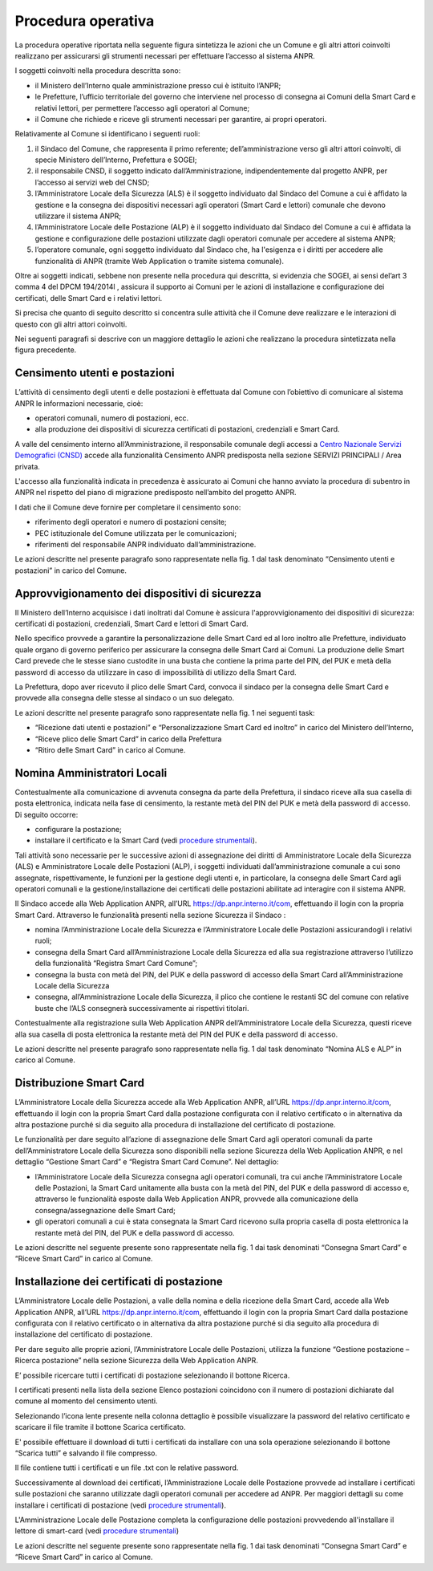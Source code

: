 Procedura operativa
===================

La procedura operative riportata nella seguente figura sintetizza le azioni che un Comune e gli altri attori coinvolti realizzano per assicurarsi gli strumenti necessari per effettuare l’accesso al sistema ANPR. 

.. image:: image/PROCEDURA.png

I soggetti coinvolti nella procedura descritta sono:

- il Ministero dell’Interno quale amministrazione presso cui è istituito l’ANPR;
- le Prefetture, l’ufficio territoriale del governo che interviene nel processo di consegna ai Comuni della Smart Card e relativi lettori, per permettere l’accesso agli operatori al Comune;
- il Comune che richiede e riceve gli strumenti necessari per garantire, ai propri operatori.

Relativamente al Comune si identificano i seguenti ruoli:
  
1. il Sindaco del Comune, che rappresenta il primo referente; dell’amministrazione verso gli altri attori coinvolti, di specie Ministero dell’Interno, Prefettura e SOGEI;
2. il responsabile CNSD, il soggetto indicato dall’Amministrazione, indipendentemente dal progetto ANPR, per l’accesso ai servizi web del CNSD;
3. l’Amministratore Locale della Sicurezza (ALS) è il soggetto individuato dal Sindaco del Comune a cui è affidato la gestione e la consegna dei dispositivi necessari agli operatori (Smart Card e lettori) comunale che devono utilizzare il sistema ANPR;
4. l’Amministratore Locale delle Postazione (ALP) è il soggetto individuato dal Sindaco del Comune a cui è affidata la gestione e configurazione delle postazioni utilizzate dagli operatori comunale per accedere al sistema ANPR;
5. l’operatore comunale, ogni soggetto individuato dal Sindaco che, ha l'esigenza e i diritti per accedere alle funzionalità di  ANPR (tramite Web Application o tramite sistema comunale).

Oltre ai soggetti indicati, sebbene non presente nella procedura qui descritta, si evidenzia che SOGEI, ai sensi del’art 3 comma 4 del DPCM 194/2014l , assicura il supporto ai Comuni per le azioni di installazione e configurazione dei certificati, delle Smart Card e i relativi lettori. 

Si precisa che quanto di seguito descritto si concentra sulle attività che il Comune deve realizzare e le interazioni di questo con gli altri attori coinvolti.

Nei seguenti paragrafi si descrive con un maggiore dettaglio le azioni che realizzano la procedura sintetizzata nella figura precedente.


Censimento utenti e postazioni
^^^^^^^^^^^^^^^^^^^^^^^^^^^^^^

L’attività di censimento degli utenti e delle postazioni è effettuata dal Comune con l’obiettivo di comunicare al sistema ANPR le informazioni necessarie, cioè: 

- operatori comunali, numero di postazioni, ecc. 
- alla produzione dei dispositivi di sicurezza certificati di postazioni, credenziali e Smart Card.

A valle del censimento interno all’Amministrazione, il responsabile comunale degli accessi a `Centro Nazionale Servizi Demografici (CNSD) <http://servizidemografici.interno.it/>`_ accede alla funzionalità Censimento ANPR predisposta nella sezione SERVIZI PRINCIPALI / Area privata.

L'accesso alla funzionalità indicata in precedenza è assicurato ai Comuni che hanno avviato la procedura di subentro in ANPR nel rispetto del piano di migrazione predisposto nell’ambito del progetto ANPR. 

I dati che il Comune deve fornire per completare il censimento sono:

- riferimento degli operatori e numero di postazioni censite;
- PEC istituzionale del Comune utilizzata per le comunicazioni; 
- riferimenti del responsabile ANPR individuato dall’amministrazione.

Le azioni descritte nel presente paragrafo sono rappresentate nella fig. 1 dal task denominato “Censimento utenti e postazioni” in carico del Comune.

Approvvigionamento dei dispositivi di sicurezza
^^^^^^^^^^^^^^^^^^^^^^^^^^^^^^^^^^^^^^^^^^^^^^^

Il Ministero dell’Interno acquisisce i dati inoltrati dal Comune è assicura l'approvvigionamento dei dispositivi di sicurezza: certificati di postazioni, credenziali, Smart Card e lettori di Smart Card.

Nello specifico provvede a garantire la personalizzazione delle Smart Card ed al loro inoltro alle Prefetture, individuato quale organo di governo periferico per assicurare la consegna delle Smart Card ai Comuni. La produzione delle Smart Card prevede che le stesse siano custodite in una busta che contiene la prima parte del PIN, del PUK e metà della password di accesso da utilizzare in caso di impossibilità di utilizzo della Smart Card.

La Prefettura, dopo aver ricevuto il plico delle Smart Card, convoca il sindaco per la consegna delle Smart Card e provvede alla consegna delle stesse al sindaco o un suo delegato.

Le azioni descritte nel presente paragrafo sono rappresentate nella fig. 1 nei seguenti task:

- “Ricezione dati utenti e postazioni” e “Personalizzazione Smart Card ed inoltro” in carico del Ministero dell’Interno, 
- “Riceve plico delle Smart Card” in carico della Prefettura 
- “Ritiro delle Smart Card” in carico al Comune. 

Nomina Amministratori Locali
^^^^^^^^^^^^^^^^^^^^^^^^^^^^

Contestualmente alla comunicazione di avvenuta consegna da parte della Prefettura, il sindaco riceve alla sua casella di posta elettronica, indicata nella fase di censimento, la restante metà del PIN del PUK e metà della password di accesso. Di seguito occorre:

- configurare la postazione;
- installare il certificato e la Smart Card (vedi `procedure strumentali <procedure-strumentali>`_).

Tali attività sono necessarie per le successive azioni di assegnazione dei diritti di Amministratore Locale della Sicurezza (ALS) e Amministratore Locale delle Postazioni (ALP), i soggetti individuati dall’amministrazione comunale a cui sono assegnate, rispettivamente, le funzioni per la gestione degli utenti e, in particolare, la consegna delle Smart Card agli operatori comunali e la gestione/installazione dei certificati delle postazioni abilitate ad interagire con il sistema ANPR.

Il Sindaco accede alla Web Application ANPR, all’URL `https://dp.anpr.interno.it/com <https://dp.anpr.interno.it/com>`_, effettuando il login con la propria Smart Card.
Attraverso le funzionalità presenti nella sezione Sicurezza il Sindaco :

-	nomina l’Amministrazione Locale della Sicurezza e l’Amministratore Locale delle Postazioni assicurandogli i relativi ruoli;
-	consegna della Smart Card all’Amministrazione Locale della Sicurezza ed alla sua registrazione attraverso l’utilizzo della funzionalità “Registra Smart Card Comune”;
-	consegna la busta con metà del PIN, del PUK e della password di accesso della Smart Card all’Amministrazione Locale della Sicurezza
-	consegna, all’Amministrazione Locale della Sicurezza, il plico che contiene le restanti SC del comune con relative buste che l’ALS consegnerà successivamente ai rispettivi titolari.

Contestualmente alla registrazione sulla Web Application ANPR dell’Amministratore Locale della Sicurezza, questi riceve alla sua casella di posta elettronica la restante metà del PIN del PUK e della password di accesso. 

Le azioni descritte nel presente paragrafo sono rappresentate nella fig. 1 dal task denominato “Nomina ALS e ALP” in carico al Comune.

Distribuzione Smart Card
^^^^^^^^^^^^^^^^^^^^^^^^

L’Amministratore Locale della Sicurezza accede alla Web Application ANPR, all’URL `https://dp.anpr.interno.it/com <https://dp.anpr.interno.it/com>`_, effettuando il login con la propria Smart Card dalla postazione configurata con il relativo certificato o in alternativa da altra postazione purché si dia seguito alla procedura di installazione del certificato di postazione.

Le funzionalità per dare seguito all’azione di assegnazione delle Smart Card agli operatori comunali da parte dell’Amministratore Locale della Sicurezza sono disponibili nella sezione Sicurezza della Web Application ANPR, e nel dettaglio “Gestione Smart Card” e “Registra Smart Card Comune”.
Nel dettaglio:

- l’Amministratore Locale della Sicurezza consegna agli operatori comunali, tra cui anche l’Amministratore Locale delle Postazioni, la Smart Card unitamente alla busta con la metà del PIN, del PUK e della password di accesso e, attraverso le funzionalità esposte dalla Web Application ANPR, provvede alla comunicazione della consegna/assegnazione delle Smart Card;
- gli operatori comunali a cui è stata consegnata la Smart Card ricevono sulla propria casella di posta elettronica la restante metà del PIN, del PUK e della password di accesso.

Le azioni descritte nel seguente presente sono rappresentate nella fig. 1 dai task denominati “Consegna Smart Card” e “Riceve Smart Card” in carico al Comune.

Installazione dei certificati di postazione
^^^^^^^^^^^^^^^^^^^^^^^^^^^^^^^^^^^^^^^^^^^

L’Amministratore Locale delle Postazioni, a valle della nomina e della ricezione della Smart Card, accede alla Web Application ANPR, all’URL `https://dp.anpr.interno.it/com <https://dp.anpr.interno.it/com>`_, effettuando il login con la propria Smart Card dalla postazione configurata con il relativo certificato o in alternativa da altra postazione purché si dia seguito alla procedura di installazione del certificato di postazione.

Per dare seguito alle proprie azioni, l’Amministratore Locale delle Postazioni, utilizza la funzione “Gestione postazione – Ricerca postazione” nella sezione Sicurezza della Web Application ANPR.

E’ possibile ricercare tutti i certificati di postazione selezionando il bottone Ricerca.

I certificati presenti nella lista della sezione Elenco postazioni coincidono con il numero di postazioni dichiarate dal comune al momento del censimento utenti. 

Selezionando l’icona lente presente nella colonna dettaglio è possibile visualizzare la password del relativo certificato e scaricare il file tramite il bottone Scarica certificato.

E' possibile effettuare il download di tutti i certificati da installare con una sola operazione selezionando il bottone “Scarica tutti” e salvando il file compresso. 

Il file contiene tutti i certificati e un file .txt con le relative password.

Successivamente al download dei certificati, l’Amministrazione Locale delle Postazione provvede ad installare i certificati sulle postazioni che saranno utilizzate dagli operatori comunali per accedere ad ANPR. Per maggiori dettagli su come installare i certificati di postazione (vedi `procedure strumentali <procedure-strumentali>`_). 

L'Amministrazione Locale delle Postazione completa la configurazione delle postazioni provvedendo all'installare il lettore di smart-card (vedi `procedure strumentali <procedure-strumentali>`_)

Le azioni descritte nel seguente presente sono rappresentate nella fig. 1 dai task denominati “Consegna Smart Card” e “Riceve Smart Card” in carico al Comune.

